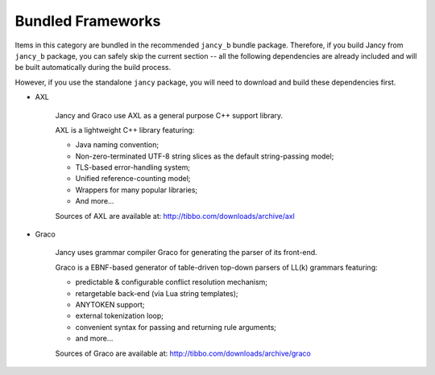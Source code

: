 .. .............................................................................
..
..  This file is part of the Jancy toolkit.
..
..  Jancy is distributed under the MIT license.
..  For details see accompanying license.txt file,
..  the public copy of which is also available at:
..  http://tibbo.com/downloads/archive/jancy/license.txt
..
.. .............................................................................

Bundled Frameworks
==================

Items in this category are bundled in the recommended ``jancy_b`` bundle package. Therefore, if you build Jancy from ``jancy_b`` package, you can safely skip the current section -- all the following dependencies are already included and will be built automatically during the build process.

However, if you use the standalone ``jancy`` package, you will need to download and build these dependencies first.

* AXL

	Jancy and Graco use AXL as a general purpose C++ support library.

	AXL is a lightweight C++ library featuring:

	- Java naming convention;
	- Non-zero-terminated UTF-8 string slices as the default string-passing model;
	- TLS-based error-handling system;
	- Unified reference-counting model;
	- Wrappers for many popular libraries;
	- And more...

	Sources of AXL are available at: http://tibbo.com/downloads/archive/axl

* Graco

	Jancy uses grammar compiler Graco for generating the parser of its front-end.

	Graco is a EBNF-based generator of table-driven top-down parsers of LL(k) grammars featuring:

	- predictable & configurable conflict resolution mechanism;
	- retargetable back-end (via Lua string templates);
	- ANYTOKEN support;
	- external tokenization loop;
	- convenient syntax for passing and returning rule arguments;
	- and more...

	Sources of Graco are available at: http://tibbo.com/downloads/archive/graco
